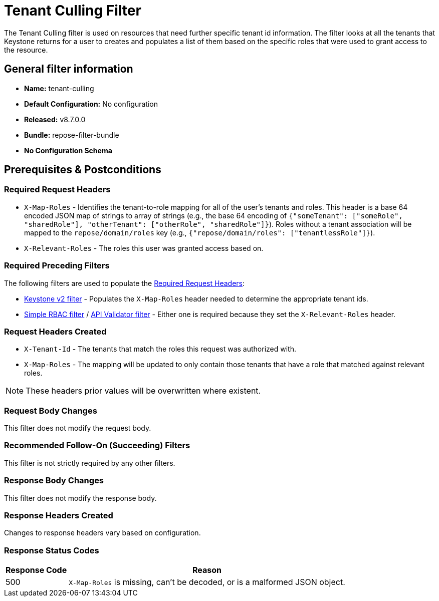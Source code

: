 = Tenant Culling Filter

The Tenant Culling filter is used on resources that need further specific tenant id information.
The filter looks at all the tenants that Keystone returns for a user to creates and populates a list of them based on the specific roles that were used to grant access to the resource.

== General filter information
* *Name:* tenant-culling
* *Default Configuration:* No configuration
* *Released:* v8.7.0.0
* *Bundle:* repose-filter-bundle
* *No Configuration Schema*

== Prerequisites & Postconditions
=== Required Request Headers
* `X-Map-Roles` - Identifies the tenant-to-role mapping for all of the user's tenants and roles.
  This header is a base 64 encoded JSON map of strings to array of strings (e.g., the base 64 encoding of `{"someTenant": ["someRole", "sharedRole"], "otherTenant": ["otherRole", "sharedRole"]}`).
  Roles without a tenant association will be mapped to the `repose/domain/roles` key (e.g., `{"repose/domain/roles": ["tenantlessRole"]}`).
* `X-Relevant-Roles` - The roles this user was granted access based on.

=== Required Preceding Filters
The following filters are used to populate the <<Required Request Headers>>:

* <<keystone-v2.adoc#, Keystone v2 filter>> - Populates the `X-Map-Roles` header needed to determine the appropriate tenant ids.
* <<simple-rbac.adoc#, Simple RBAC filter>> / <<api-validator.adoc#, API Validator filter>> - Either one is required because they set the `X-Relevant-Roles` header.

=== Request Headers Created
* `X-Tenant-Id` - The tenants that match the roles this request was authorized with.
* `X-Map-Roles` - The mapping will be updated to only contain those tenants that have a role that matched against relevant roles.

[NOTE]
====
These headers prior values will be overwritten where existent.
====

=== Request Body Changes
This filter does not modify the request body.

=== Recommended Follow-On (Succeeding) Filters
This filter is not strictly required by any other filters.

=== Response Body Changes
This filter does not modify the response body.

=== Response Headers Created
Changes to response headers vary based on configuration.

=== Response Status Codes
[cols="2,a", options="header,autowidth"]
|===
|Response Code |Reason

|500
|`X-Map-Roles` is missing, can't be decoded, or is a malformed JSON object.

|===
